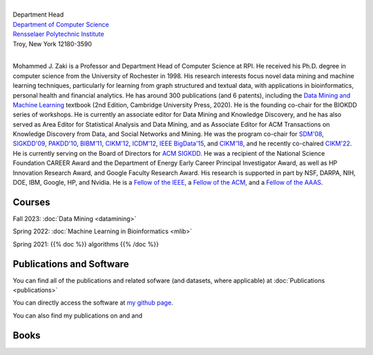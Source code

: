 .. title: Mohammed J. Zaki
.. slug: index
.. date: 2020-03-30 08:03:46 UTC-04:00
.. tags: 
.. category: 
.. link: 
.. description: 
.. type: text


.. image:: /images/zaki_pic.png
   :width: 300
   :alt: mjzaki

|
| Department Head
| `Department of Computer Science <https://www.cs.rpi.edu>`_
| `Rensselaer Polytechnic Institute <https://www.rpi.edu>`_
| Troy, New York 12180-3590
|

Mohammed J. Zaki is a Professor and Department Head of Computer Science at
RPI. He received his Ph.D. degree in computer science from the University of
Rochester in 1998. His research interests focus novel data mining and
machine learning techniques, particularly for learning from graph structured
and textual data, with applications in bioinformatics, personal health and
financial analytics. He has around 300 publications (and 6 patents),
including the `Data Mining and Machine Learning
<http://dataminingbook.info>`_ textbook (2nd Edition, Cambridge
University Press, 2020). He is the founding co-chair for the BIOKDD
series of workshops. He is currently an associate editor for Data Mining
and Knowledge Discovery, and he has also served as Area Editor for
Statistical Analysis and Data Mining, and as Associate Editor for ACM
Transactions on Knowledge Discovery from Data, and Social Networks and
Mining. He was the program co-chair for `SDM'08
<http://www.siam.org/meetings/sdm08>`_, `SIGKDD\'09
<http://dl.acm.org/citation.cfm?id=1557019>`_, `PAKDD'10
<http://link.springer.com/book/10.1007%2F978-3-642-13657-3>`_, `BIBM'11
<http://ieeexplore.ieee.org/xpl/mostRecentIssue.jsp?punumber=6120121>`_,
`CIKM'12 <http://dl.acm.org/citation.cfm?id=2396761>`_, `ICDM'12
<http://ieeexplore.ieee.org/xpl/mostRecentIssue.jsp?punumber=6412852>`_,
`IEEE BigData'15 <http://cci.drexel.edu/bigdata/bigdata2015>`_, and
`CIKM'18 <http://www.cikm2018.units.it>`_, and he recently co-chaired
`CIKM'22 <https://www.cikm2022.org/>`_. He is currently serving on
the Board of Directors for `ACM SIGKDD <https://www.kdd.org/about>`_. He
was a recipient of the National Science Foundation CAREER Award and the
Department of Energy Early Career Principal Investigator Award, as well
as HP Innovation Research Award, and Google Faculty Research Award. 
His research is supported in part by NSF, DARPA, NIH, DOE, IBM, Google, HP,
and Nvidia. He  is a `Fellow of the IEEE
<https://www.computer.org/press-room/2016-news/cs-fellows-2017>`_,  a
`Fellow of the ACM <https://www.acm.org/media-center/2022/january/fellows-2021>`_, and a `Fellow of the AAAS <https://www.aaas.org/news/elected-fellows-announcement-2022>`_. 


Courses
-------

Fall 2023: :doc:`Data Mining <datamining>`

Spring 2022: :doc:`Machine Learning in Bioinformatics <mlib>` 

Spring 2021: {{% doc %}} algorithms {{% /doc %}}


Publications and Software
-------------------------

You can find all of the publications and related sofware (and datasets,
where applicable) at :doc:`Publications <publications>` 

You can directly access the software at `my github page
<https://github.com/zakimjz?tab=repositories>`_.

You can also find my publications on  |googlescholar|_ and  |dblp|_ and  |semanticscholar|_

.. |googlescholar| image:: /images/googlescholar.gif
   :width: 120
.. _googlescholar: https://scholar.google.com/citations?user=UmwJklEAAAAJ&hl=en

.. |dblp| image:: /images/dblplogo.gif
   :width: 120
.. _dblp: http://www.informatik.uni-trier.de/~ley/db/indices/a-tree/z/Zaki:Mohammed_Javeed.html

.. |semanticscholar| image:: /images/semanticscholar.png
   :width: 120
.. _semanticscholar: https://www.semanticscholar.org/author/1693515

Books
-----

|dmmlbook|_ |dmabook|_ |psp|_ |dmb|_ |lspdm|_


.. |dmmlbook| image:: /images/bookpic-2nd.png
   :width: 100
.. _dmmlbook: http://dataminingbook.info

.. |dmabook| image:: /images/DMABOOK.jpg
   :width: 100
.. _dmabook: http://dataminingbook.info/first_edition
   
.. |psp| image:: /images/PSP.jpg
   :width: 97
.. _psp: https://www.springer.com/us/book/9781588297525   

.. |dmb| image:: /images/DMB.jpg
   :width: 95
.. _dmb: https://www.springer.com/us/book/9781852336714

.. |lspdm| image:: /images/LSPDM.jpg
   :width: 93
.. _lspdm: https://www.springer.com/us/book/9783540671947   

